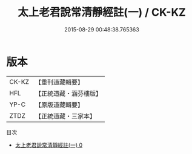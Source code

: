#+TITLE: 太上老君說常清靜經註(一) / CK-KZ

#+DATE: 2015-08-29 00:48:38.765363
* 版本
 |     CK-KZ|【重刊道藏輯要】|
 |       HFL|【正統道藏・涵芬樓版】|
 |      YP-C|【原版道藏輯要】|
 |      ZTDZ|【正統道藏・三家本】|
目次
 - [[file:KR5c0151_000.txt][太上老君說常清靜經註(一) 0]]
